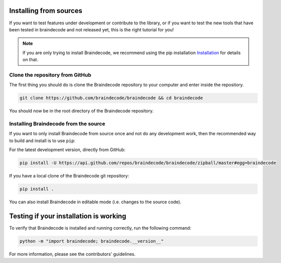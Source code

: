 .. _install_source:

Installing from sources
~~~~~~~~~~~~~~~~~~~~

If you want to test features under development or contribute to the library, or if you want to test the new tools that have been tested in braindecode and not released yet, this is the right tutorial for you!

.. note::

   If you are only trying to install Braindecode, we recommend using the pip installation `Installation <https://braindecode.org/braindecode/install/install_pip.html#install-pip>`__ for details on that.

.. _system-level:

Clone the repository from GitHub
--------------------------------------------------

The first thing you should do is clone the Braindecode repository to your computer and enter inside the repository.

.. code-block:: bash

   git clone https://github.com/braindecode/braindecode && cd braindecode

You should now be in the root directory of the Braindecode repository.

Installing Braindecode from the source
--------------------------------------------------------------------------------------------------------------------------------

If you want to only install Braindecode from source once and not do any development
work, then the recommended way to build and install is to use ``pip``::

For the latest development version, directly from GitHub:

.. code-block:: bash

  pip install -U https://api.github.com/repos/braindecode/braindecode/zipball/master#egg=braindecode

If you have a local clone of the Braindecode git repository:

.. code-block:: bash

   pip install .

You can also install Braindecode in editable mode (i.e. changes to the source code).

Testing if your installation is working
~~~~~~~~~~~~~~~~~~~~~~~~~~~~

To verify that Braindecode is installed and running correctly, run the following command:

.. code-block:: console

   python -m "import braindecode; braindecode.__version__"

For more information, please see the contributors' guidelines.
